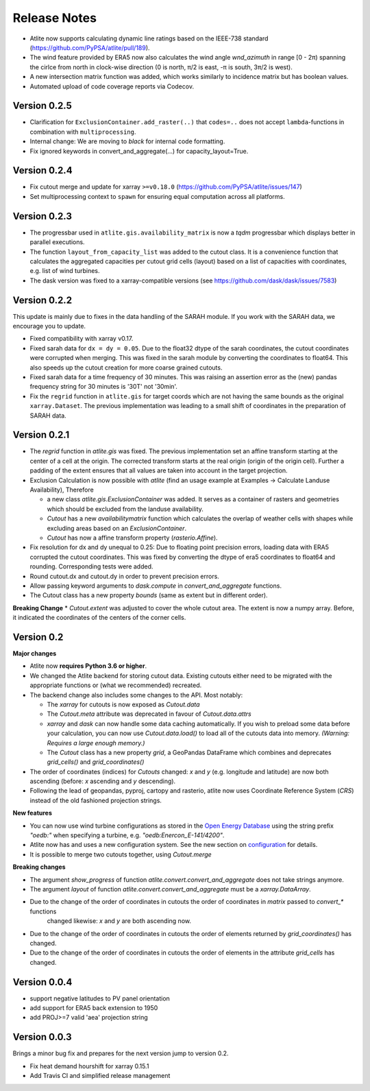 ..
  SPDX-FileCopyrightText: 2016-2019 The Atlite Authors

  SPDX-License-Identifier: CC-BY-4.0

#############
Release Notes
#############


.. Upcoming Release
.. =================

* Atlite now supports calculating dynamic line ratings based on the IEEE-738 standard (https://github.com/PyPSA/atlite/pull/189).
* The wind feature provided by ERA5 now also calculates the wind angle `wnd_azimuth` in range [0 - 2π) spanning the cirlce from north in clock-wise direction (0 is north, π/2 is east, -π is south, 3π/2 is west).
* A new intersection matrix function was added, which works similarly to incidence matrix but has boolean values.


* Automated upload of code coverage reports via Codecov.

Version 0.2.5 
==============

* Clarification for ``ExclusionContainer.add_raster(..)`` that ``codes=..`` does not accept ``lambda``-functions in combination with ``multiprocessing``.
* Internal change: We are moving to `black` for internal code formatting.
* Fix ignored keywords in convert_and_aggregate(...) for capacity_layout=True.

Version 0.2.4 
==============

* Fix cutout merge and update for xarray ``>=v0.18.0`` (https://github.com/PyPSA/atlite/issues/147)
* Set multiprocessing context to ``spawn`` for ensuring equal computation across all platforms. 

Version 0.2.3 
==============

* The progressbar used in ``atlite.gis.availability_matrix`` is now a `tqdm` progressbar which displays better in parallel executions.
* The function ``layout_from_capacity_list`` was added to the cutout class. It is a convenience function that calculates the aggregated capacities per cutout grid cells (layout) based on a list of capacities with coordinates, e.g. list of wind turbines.    
* The dask version was fixed to a xarray-compatible versions (see https://github.com/dask/dask/issues/7583)

Version 0.2.2 
==============

This update is mainly due to fixes in the data handling of the SARAH module. If you work with the SARAH data, we encourage you to update. 

* Fixed compatibility with xarray v0.17.
* Fixed sarah data for ``dx = dy = 0.05``. Due to the float32 dtype of the sarah coordinates, the cutout coordinates were corrupted when merging. This was fixed in the sarah module by converting the coordinates to float64. This also speeds up the cutout creation for more coarse grained cutouts.  
* Fixed sarah data for a time frequency of 30 minutes. This was raising an assertion error as the (new) pandas frequency string for 30 minutes is '30T' not '30min'.
* Fix the ``regrid`` function in ``atlite.gis`` for target coords which are not having the same bounds as the original ``xarray.Dataset``. The previous implementation was leading to a small shift of coordinates in the preparation of SARAH data.



Version 0.2.1
==============
* The `regrid` function in `atlite.gis` was fixed. The previous implementation set an affine transform starting at the center of a cell at the origin. The corrected transform starts at the real origin (origin of the origin cell). Further a padding of the extent ensures that all values are taken into account in the target projection.  
* Exclusion Calculation is now possible with `atlite` (find an usage example at Examples -> Calculate Landuse Availability), Therefore 

  - a new class  `atlite.gis.ExclusionContainer`  was added. It serves as a container of rasters and geometries which should be excluded from the landuse availability.  
  - `Cutout` has a new `availabilitymatrix` function which calculates the overlap of weather cells with shapes while excluding areas based on an `ExclusionContainer`.  
  - `Cutout` has now a affine transform property (`rasterio.Affine`). 
* Fix resolution for dx and dy unequal to 0.25: Due to floating point precision errors, loading data with ERA5 corrupted the cutout coordinates. This was fixed by converting the dtype of era5 coordinates to float64 and rounding. Corresponding tests were added.
* Round cutout.dx and cutout.dy in order to prevent precision errors.    
* Allow passing keyword arguments to `dask.compute` in `convert_and_aggregate` functions. 
* The Cutout class has a new property `bounds` (same as extent but in different order).

**Breaking Change**
* `Cutout.extent` was adjusted to cover the whole cutout area. The extent is now a numpy array. Before, it indicated the coordinates of the centers of the corner cells. 

Version 0.2
===============

**Major changes**


* Atlite now **requires Python 3.6 or higher**.
* We changed the Atlite backend for storing cutout data.
  Existing cutouts either need to be migrated with the
  appropriate functions or (what we recommended) recreated.
* The backend change also includes some changes to the API.
  Most notably:
  
  - The `xarray` for cutouts is now exposed as `Cutout.data`
  - The `Cutout.meta` attribute was deprecated in favour of
    `Cutout.data.attrs`
  - `xarray` and `dask` can now handle some data caching
    automatically.
    If you wish to preload some data before your calculation,
    you can now use `Cutout.data.load()` to load all of the
    cutouts data into memory.  
    *(Warning: Requires a large enough memory.)*
  - The `Cutout` class has a new property `grid`, a GeoPandas DataFrame 
    which combines and deprecates `grid_cells()` and `grid_coordinates()`
* The order of coordinates (indices) for `Cutouts` changed: `x` and `y` (e.g. longitude and latitude) are now both ascending (before: `x` ascending and `y` descending).
* Following the lead of geopandas, pyproj, cartopy and rasterio, atlite now uses Coordinate Reference System (`CRS`) instead of the old   fashioned projection strings. 

**New features**


* You can now use wind turbine configurations as stored in the
  `Open Energy Database <https://openenergy-platform.org/dataedit/view/supply/turbine_library>`_
  using the string prefix `"oedb:"` when specifying a turbine,
  e.g. `"oedb:Enercon_E-141/4200"`.
* Atlite now has and uses a new configuration system.
  See the new section on `configuration <https://atlite.readthedocs.io/en/latest/configuration.html>`_
  for details.
* It is possible to merge two cutouts together, using `Cutout.merge`


**Breaking changes**

* The argument `show_progress` of function `atlite.convert.convert_and_aggregate` does not take strings anymore. 
* The argument `layout` of function `atlite.convert.convert_and_aggregate` must be a `xarray.DataArray`.
* Due to the change of the order of coordinates in cutouts the order of coordinates in `matrix` passed to `convert_*` functions
    changed likewise: `x` and `y` are both ascending now.
* Due to the change of the order of coordinates in cutouts the order of elements returned by `grid_coordinates()` has changed.
* Due to the change of the order of coordinates in cutouts the order of elements in the attribute `grid_cells` has changed.


Version 0.0.4
===============

* support negative latitudes to PV panel orientation
* add support for ERA5 back extension to 1950
* add PROJ>=7 valid 'aea' projection string 



Version 0.0.3
==============

Brings a minor bug fix and prepares for the next version jump to version 0.2.

* Fix heat demand hourshift for xarray 0.15.1
* Add Travis CI and simplified release management